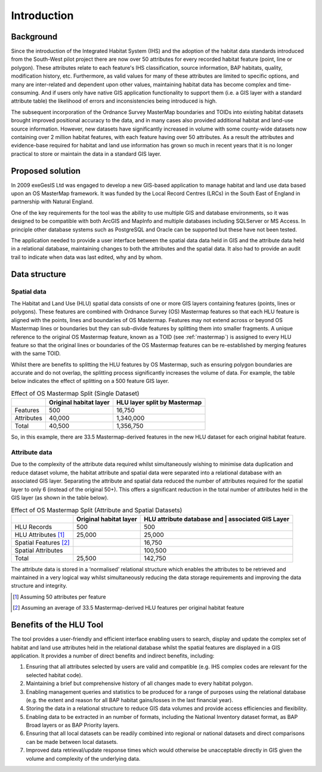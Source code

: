 ************
Introduction
************

Background
==========

Since the introduction of the Integrated Habitat System (IHS) and the adoption of the habitat data standards introduced from the South-West pilot project there are now over 50 attributes for every recorded habitat feature (point, line or polygon). These attributes relate to each feature's IHS classification, source information, BAP habitats, quality, modification history, etc. Furthermore, as valid values for many of these attributes are limited to specific options, and many are inter-related and dependent upon other values, maintaining habitat data has become complex and time-consuming. And if users only have native GIS application functionality to support them (i.e. a GIS layer with a standard attribute table) the likelihood of errors and inconsistencies being introduced is high.

The subsequent incorporation of the Ordnance Survey MasterMap boundaries and TOIDs into existing habitat datasets brought improved positional accuracy to the data, and in many cases also provided additional habitat and land-use source information. However, new datasets have significantly increased in volume with some county-wide datasets now containing over 2 million habitat features, with each feature having over 50 attributes. As a result the attributes and evidence-base required for habitat and land use information has grown so much in recent years that it is no longer practical to store or maintain the data in a standard GIS layer.

.. raw:: latex

	\newpage

Proposed solution
=================

In 2009 exeGesIS Ltd was engaged to develop a new GIS-based application to manage habitat and land use data based upon an OS MasterMap framework. It was funded by the Local Record Centres (LRCs) in the South East of England in partnership with Natural England.

One of the key requirements for the tool was the ability to use multiple GIS and database environments, so it was designed to be compatible with both ArcGIS and MapInfo and multiple databases including SQLServer or MS Access. In principle other database systems such as PostgreSQL and Oracle can be supported but these have not been tested.

The application needed to provide a user interface between the spatial data data held in GIS and the attribute data held in a relational database, maintaining changes to both the attributes and the spatial data. It also had to provide an audit trail to indicate when data was last edited, why and by whom.

.. raw:: latex

	\newpage

Data structure
==============

Spatial data
------------

The Habitat and Land Use (HLU) spatial data consists of one or more GIS layers containing features (points, lines or polygons). These features are combined with Ordnance Survey (OS) Mastermap features so that each HLU feature is aligned with the points, lines and boundaries of OS Mastermap. Features may not extend across or beyond OS Mastermap lines or boundaries but they can sub-divide features by splitting them into smaller fragments. A unique reference to the original OS Mastermap feature, known as a TOID (see :ref:`mastermap`) is assigned to every HLU feature so that the original lines or boundaries of the OS Mastermap features can be re-established by merging features with the same TOID.

Whilst there are benefits to splitting the HLU features by OS Mastermap, such as ensuring polygon boundaries are accurate and do not overlap, the splitting process significantly increases the volume of data. For example, the table below indicates the effect of splitting on a 500 feature GIS layer.

.. tabularcolumns:: |L|R|R|

.. table:: Effect of OS Mastermap Split (Single Dataset)

	+------------+------------------------+------------------------------+
	|            | Original habitat layer | HLU layer split by Mastermap |
	+============+========================+==============================+
	| Features   | 500                    | 16,750                       |
	+------------+------------------------+------------------------------+
	| Attributes | 40,000                 | 1,340,000                    |
	+------------+------------------------+------------------------------+
	| Total      | 40,500                 | 1,356,750                    |
	+------------+------------------------+------------------------------+

So, in this example, there are 33.5 Mastermap-derived features in the new HLU dataset for each original habitat feature.

Attribute data
--------------

Due to the complexity of the attribute data required whilst simultaneously wishing to minimise data duplication and reduce dataset volume, the habitat attribute and spatial data were separated into a relational database with an associated GIS layer. Separating the attribute and spatial data reduced the number of attributes required for the spatial layer to only 6 (instead of the original 50+). This offers a significant reduction in the total number of attributes held in the GIS layer (as shown in the table below).

.. tabularcolumns:: |L|R|R|

.. table:: Effect of OS Mastermap Split (Attribute and Spatial Datasets)

	+-----------------------+------------------------+----------------------------+
	|                       | Original habitat layer | HLU attribute database and |
	|                       |                        | | associated GIS Layer     |
	+=======================+========================+============================+
	| HLU Records           | 500                    | 500                        |
	+-----------------------+------------------------+----------------------------+
	| HLU Attributes [1]_   | 25,000                 | 25,000                     |
	+-----------------------+------------------------+----------------------------+
	| Spatial Features [2]_ |                        | 16,750                     |
	+-----------------------+------------------------+----------------------------+
	| Spatial Attributes    |                        | 100,500                    |
	+-----------------------+------------------------+----------------------------+
	| Total                 | 25,500                 | 142,750                    |
	+-----------------------+------------------------+----------------------------+

The attribute data is stored in a ‘normalised’ relational structure which enables the attributes to be retrieved and maintained in a very logical way whilst simultaneously reducing the data storage requirements and improving the data structure and integrity.

.. [1] Assuming 50 attributes per feature
.. [2] Assuming an average of 33.5 Mastermap-derived HLU features per original habitat feature

.. raw:: latex

	\newpage

Benefits of the HLU Tool
========================

The tool provides a user-friendly and efficient interface enabling users to search, display and update the complex set of habitat and land use attributes held in the relational database whilst the spatial features are displayed in a GIS application. It provides a number of direct benefits and indirect benefits, including:

1. Ensuring that all attributes selected by users are valid and compatible (e.g. IHS complex codes are relevant for the selected habitat code).
2. Maintaining a brief but comprehensive history of all changes made to every habitat polygon.
3. Enabling management queries and statistics to be produced for a range of purposes using the relational database (e.g. the extent and reason for all BAP habitat gains/losses in the last financial year).
4. Storing the data in a relational structure to reduce GIS data volumes and provide access efficiencies and flexibility.
5. Enabling data to be extracted in an number of formats, including the National Inventory dataset format, as BAP Broad layers or as BAP Priority layers.
6. Ensuring that all local datasets can be readily combined into regional or national datasets and direct comparisons can be made between local datasets.
7. Improved data retrieval/update response times which would otherwise be unacceptable directly in GIS given the volume and complexity of the underlying data.

